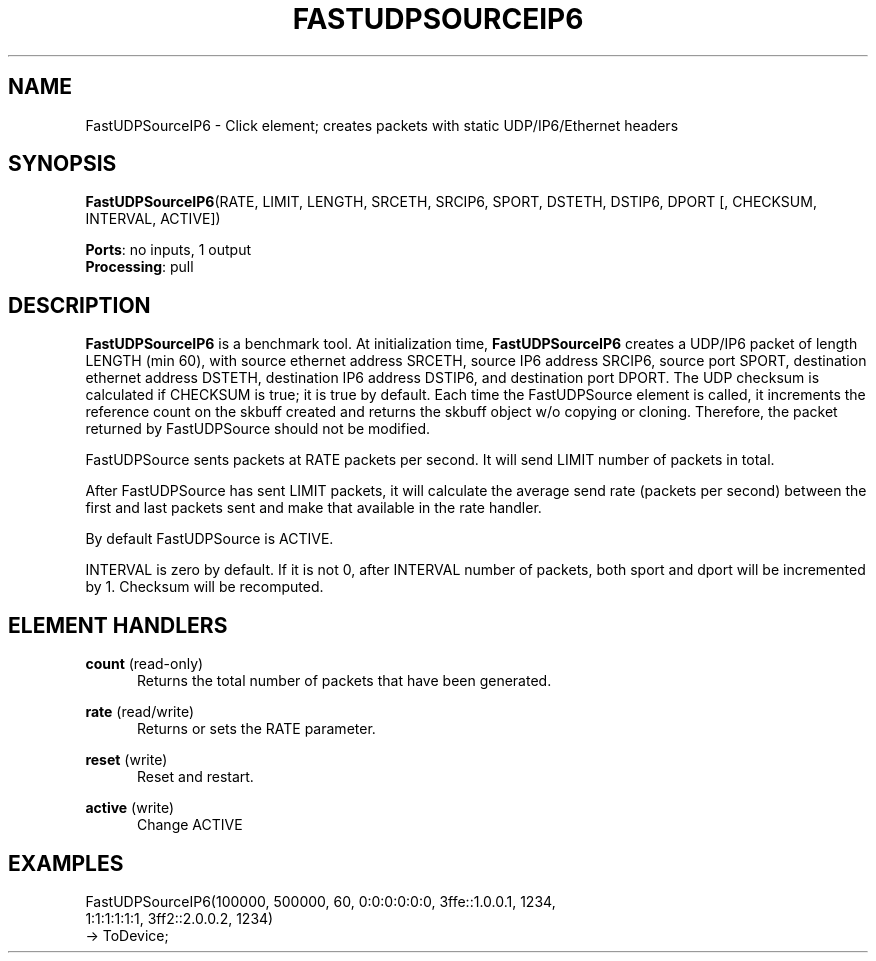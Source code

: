 .\" -*- mode: nroff -*-
.\" Generated by 'click-elem2man' from '../elements/tcpudp/fastudpsrcip6.hh:4'
.de M
.IR "\\$1" "(\\$2)\\$3"
..
.de RM
.RI "\\$1" "\\$2" "(\\$3)\\$4"
..
.TH "FASTUDPSOURCEIP6" 7click "12/Oct/2017" "Click"
.SH "NAME"
FastUDPSourceIP6 \- Click element;
creates packets with static UDP/IP6/Ethernet headers
.SH "SYNOPSIS"
\fBFastUDPSourceIP6\fR(RATE, LIMIT, LENGTH, SRCETH, SRCIP6, SPORT, DSTETH, DSTIP6, DPORT [, CHECKSUM, INTERVAL, ACTIVE])

\fBPorts\fR: no inputs, 1 output
.br
\fBProcessing\fR: pull
.br
.SH "DESCRIPTION"
\fBFastUDPSourceIP6\fR is a benchmark tool. At initialization
time, \fBFastUDPSourceIP6\fR creates a UDP/IP6 packet of length
LENGTH (min 60), with source ethernet address SRCETH,
source IP6 address SRCIP6, source port SPORT,
destination ethernet address DSTETH, destination IP6
address DSTIP6, and destination port DPORT. The UDP
checksum is calculated if CHECKSUM is true; it is
true by default. Each time the FastUDPSource element
is called, it increments the reference count on the
skbuff created and returns the skbuff object w/o
copying or cloning. Therefore, the packet returned by
FastUDPSource should not be modified.
.PP
FastUDPSource sents packets at RATE packets per
second. It will send LIMIT number of packets in
total.
.PP
After FastUDPSource has sent LIMIT packets, it will
calculate the average send rate (packets per second)
between the first and last packets sent and make that
available in the rate handler.
.PP
By default FastUDPSource is ACTIVE.
.PP
INTERVAL is zero by default. If it is not 0, after
INTERVAL number of packets, both sport and dport will
be incremented by 1. Checksum will be recomputed.
.PP

.SH "ELEMENT HANDLERS"



.IP "\fBcount\fR (read-only)" 5
Returns the total number of packets that have been generated.
.IP "" 5
.IP "\fBrate\fR (read/write)" 5
Returns or sets the RATE parameter.
.IP "" 5
.IP "\fBreset\fR (write)" 5
Reset and restart.
.IP "" 5
.IP "\fBactive\fR (write)" 5
Change ACTIVE
.IP "" 5
.PP

.SH "EXAMPLES"

.nf
\& FastUDPSourceIP6(100000, 500000, 60, 0:0:0:0:0:0, 3ffe::1.0.0.1, 1234,
\& 1:1:1:1:1:1, 3ff2::2.0.0.2, 1234)
\& -> ToDevice;
.fi
.PP


